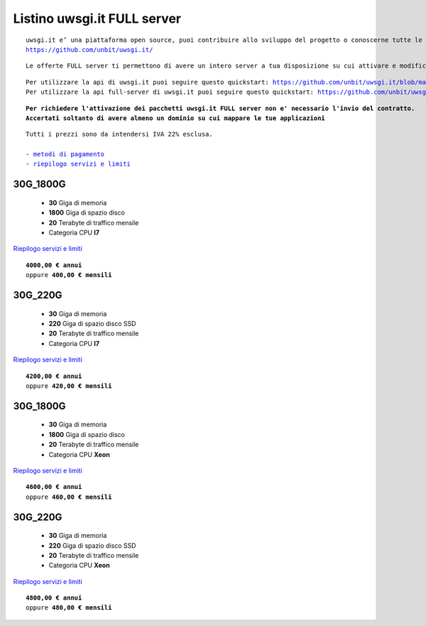 Listino uwsgi.it FULL server
============================
.. parsed-literal::
   uwsgi.it e’ una piattaforma open source, puoi contribuire allo sviluppo del progetto o conoscerne tutte le caratteristiche a questa url: 
   https://github.com/unbit/uwsgi.it/

.. parsed-literal::
   Le offerte FULL server ti permettono di avere un intero server a tua disposizione su cui attivare e modificare container in autonomia.
   
.. parsed-literal::
   Per utilizzare la api di uwsgi.it puoi seguire questo quickstart: https://github.com/unbit/uwsgi.it/blob/master/CustomerQuickstart.md 
   Per utilizzare la api full-server di uwsgi.it puoi seguire questo quickstart: https://github.com/unbit/uwsgi.it/blob/master/FullServerCustomerQuickstart.md
   
.. parsed-literal::
   **Per richiedere l'attivazione dei pacchetti uwsgi.it FULL server non e' necessario l'invio del contratto. 
   Accertati soltanto di avere almeno un dominio su cui mappare le tue applicazioni**
 
.. parsed-literal::
   Tutti i prezzi sono da intendersi IVA 22% esclusa.
                                                      
   - `metodi di pagamento </metodi_pagamento>`_
   - `riepilogo servizi e limiti </limits>`_

30G_1800G
**********

 - **30** Giga di memoria
 - **1800** Giga di spazio disco
 - **20** Terabyte di traffico mensile
 - Categoria CPU **I7**

`Riepilogo servizi e limiti </limits>`_

.. parsed-literal::
   **4000,00 € annui**
   oppure **400,00 € mensili**

30G_220G
*********

 - **30** Giga di memoria
 - **220** Giga di spazio disco SSD
 - **20** Terabyte di traffico mensile
 - Categoria CPU **I7**

`Riepilogo servizi e limiti </limits>`_

.. parsed-literal::
   **4200,00 € annui**
   oppure **420,00 € mensili**

30G_1800G
**********

 - **30** Giga di memoria
 - **1800** Giga di spazio disco
 - **20** Terabyte di traffico mensile
 - Categoria CPU **Xeon**

`Riepilogo servizi e limiti </limits>`_

.. parsed-literal::
   **4600,00 € annui**
   oppure **460,00 € mensili**

30G_220G
*********

 - **30** Giga di memoria
 - **220** Giga di spazio disco SSD
 - **20** Terabyte di traffico mensile
 - Categoria CPU **Xeon**

`Riepilogo servizi e limiti </limits>`_

.. parsed-literal::
   **4800,00 € annui**
   oppure **480,00 € mensili**

